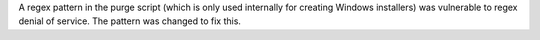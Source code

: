 A regex pattern in the purge script (which is only used internally for creating Windows installers) was vulnerable to regex denial of service.  The pattern was changed to fix this.
